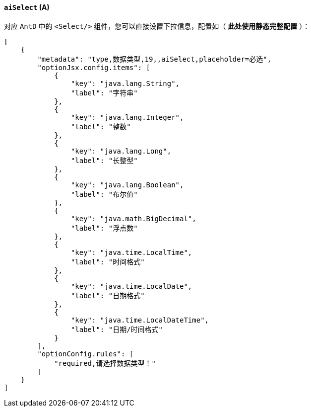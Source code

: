 ifndef::imagesdir[:imagesdir: ../images]
:data-uri:
:table-caption!:

==== `aiSelect` (A)

对应 `AntD` 中的 `<Select/>` 组件，您可以直接设置下拉信息，配置如（ **此处使用静态完整配置** ）：

[source,json]
----
[
    {
        "metadata": "type,数据类型,19,,aiSelect,placeholder=必选",
        "optionJsx.config.items": [
            {
                "key": "java.lang.String",
                "label": "字符串"
            },
            {
                "key": "java.lang.Integer",
                "label": "整数"
            },
            {
                "key": "java.lang.Long",
                "label": "长整型"
            },
            {
                "key": "java.lang.Boolean",
                "label": "布尔值"
            },
            {
                "key": "java.math.BigDecimal",
                "label": "浮点数"
            },
            {
                "key": "java.time.LocalTime",
                "label": "时间格式"
            },
            {
                "key": "java.time.LocalDate",
                "label": "日期格式"
            },
            {
                "key": "java.time.LocalDateTime",
                "label": "日期/时间格式"
            }
        ],
        "optionConfig.rules": [
            "required,请选择数据类型！"
        ]
    }
]
----

